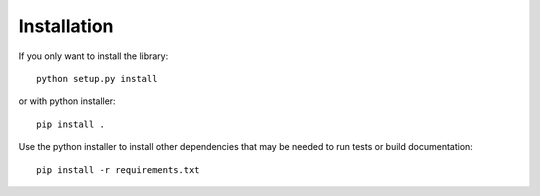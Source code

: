 Installation
============

If you only want to install the library:

::

    python setup.py install

or with python installer:

::

    pip install .

Use the python installer to install other dependencies that may be needed to run tests or build documentation:

::

    pip install -r requirements.txt



